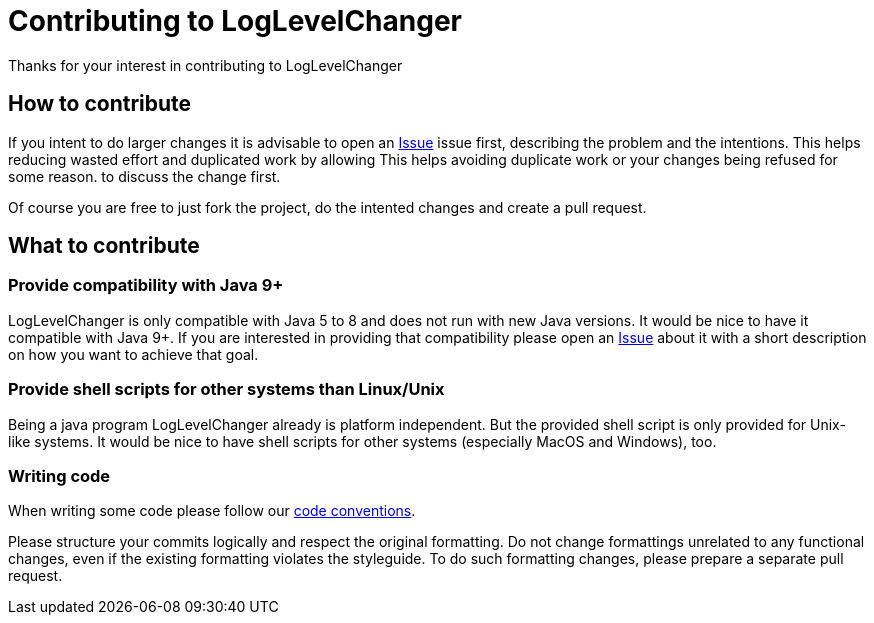 = Contributing to LogLevelChanger

Thanks for your interest in contributing to LogLevelChanger

== How to contribute

If you intent to do larger changes it is advisable to open an
https://github.com/hupfdule/LogLevelChanger/issues[Issue] issue first,
describing the problem and the intentions. This helps reducing wasted
effort and duplicated work by allowing This helps avoiding duplicate work
or your changes being refused for some reason.  to discuss the change
first.

Of course you are free to just fork the project, do the intented changes
and create a pull request.

== What to contribute

=== Provide compatibility with Java 9+

LogLevelChanger is only compatible with Java 5 to 8 and does not run with
new Java versions. It would be nice to have it compatible with Java 9+.  If
you are interested in providing that compatibility please open an
https://github.com/hupfdule/LogLevelChanger/issues[Issue] about it with a
short description on how you want to achieve that goal.

=== Provide shell scripts for other systems than Linux/Unix

Being a java program LogLevelChanger already is platform independent. But
the provided shell script is only provided for Unix-like systems. It would
be nice to have shell scripts for other systems (especially MacOS and
Windows), too.

=== Writing code

When writing some code please follow our
https://hupfdule.github.io/styleguide/javaguide.html[code conventions].

Please structure your commits logically and respect the original
formatting.  Do not change formattings unrelated to any functional changes,
even if the existing formatting violates the styleguide.  To do such
formatting changes, please prepare a separate pull request.
